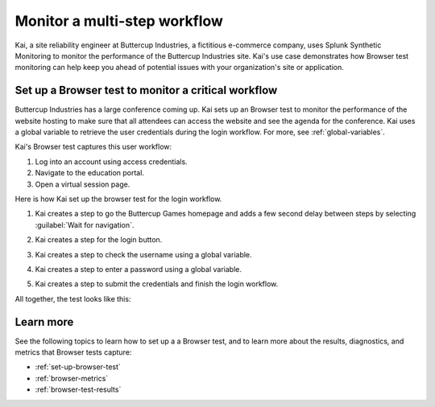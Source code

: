 .. _browser-test-use-case:

********************************
Monitor a multi-step workflow 
********************************

Kai, a site reliability engineer at Buttercup Industries, a fictitious e-commerce company, uses Splunk Synthetic Monitoring to monitor the performance of the Buttercup Industries site. Kai's use case demonstrates how Browser test monitoring can help keep you ahead of potential issues with your organization's site or application.

Set up a Browser test to monitor a critical workflow 
======================================================

Buttercup Industries has a large conference coming up. Kai sets up an Browser test to monitor the performance of the website hosting to make sure that all attendees can access the website and see the agenda for the conference. Kai uses a global variable to retrieve the user credentials during the login workflow. For more, see :ref:`global-variables`. 

Kai's Browser test captures this user workflow: 

1. Log into an account using access credentials.
2. Navigate to the education portal.
3. Open a virtual session page.

Here is how Kai set up the browser test for the login workflow. 

1. Kai creates a step to go the Buttercup Games homepage and adds a few second delay between steps by selecting :guilabel:`Wait for navigation`. 

..  image:: /_images/synthetics/browser-test-one.png
    :width: 100% 
    :alt: This image shows a completed browser test. 

2. Kai creates a step for the login button. 

..  image:: /_images/synthetics/browser-test-two.png
    :width: 100% 
    :alt: This image shows a completed browser test. 

3. Kai creates a step to check the username using a global variable. 

..  image:: /_images/synthetics/browser-test-three.png
    :width: 100% 
    :alt: This image shows a completed browser test. 

4. Kai creates a step to enter a password using a global variable. 

..  image:: /_images/synthetics/browser-test-four.png
    :width: 100% 
    :alt: This image shows a completed browser test. 

5. Kai creates a step to submit the credentials and finish the login workflow. 

..  image:: /_images/synthetics/browser-test-five.png
    :width: 100% 
    :alt: This image shows a completed browser test. 

All together, the test looks like this: 

..  image:: /_images/synthetics/browser-test-all.png
    :width: 100% 
    :alt: This image shows a completed browser test. 


Learn more 
=======================
See the following topics to learn how to set up a a Browser test, and to learn more about the results, diagnostics, and metrics that Browser tests capture:

* :ref:`set-up-browser-test`
* :ref:`browser-metrics`
* :ref:`browser-test-results`